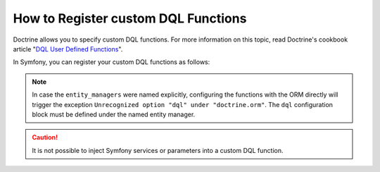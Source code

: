 .. index::
   single: Doctrine; Custom DQL functions

How to Register custom DQL Functions
====================================

Doctrine allows you to specify custom DQL functions. For more information
on this topic, read Doctrine's cookbook article "`DQL User Defined Functions`_".

In Symfony, you can register your custom DQL functions as follows:

.. configuration-block::

    .. code-block:: yaml

        # config/packages/doctrine.yaml
        doctrine:
            orm:
                # ...
                dql:
                    string_functions:
                        test_string: App\DQL\StringFunction
                        second_string: App\DQL\SecondStringFunction
                    numeric_functions:
                        test_numeric: App\DQL\NumericFunction
                    datetime_functions:
                        test_datetime: App\DQL\DatetimeFunction

    .. code-block:: xml

        <!-- config/packages/doctrine.xml -->
        <container xmlns="http://symfony.com/schema/dic/services"
            xmlns:xsi="http://www.w3.org/2001/XMLSchema-instance"
            xmlns:doctrine="http://symfony.com/schema/dic/doctrine"
            xsi:schemaLocation="http://symfony.com/schema/dic/services
                https://symfony.com/schema/dic/services/services-1.0.xsd
                http://symfony.com/schema/dic/doctrine
                https://symfony.com/schema/dic/doctrine/doctrine-1.0.xsd">

            <doctrine:config>
                <doctrine:orm>
                    <!-- ... -->
                    <doctrine:dql>
                        <doctrine:string-function name="test_string">App\DQL\StringFunction</doctrine:string-function>
                        <doctrine:string-function name="second_string">App\DQL\SecondStringFunction</doctrine:string-function>
                        <doctrine:numeric-function name="test_numeric">App\DQL\NumericFunction</doctrine:numeric-function>
                        <doctrine:datetime-function name="test_datetime">App\DQL\DatetimeFunction</doctrine:datetime-function>
                    </doctrine:dql>
                </doctrine:orm>
            </doctrine:config>
        </container>

    .. code-block:: php

        // config/packages/doctrine.php
        use App\DQL\DatetimeFunction;
        use App\DQL\NumericFunction;
        use App\DQL\SecondStringFunction;
        use App\DQL\StringFunction;

        $container->loadFromExtension('doctrine', [
            'orm' => [
                // ...
                'dql' => [
                    'string_functions' => [
                        'test_string'   => StringFunction::class,
                        'second_string' => SecondStringFunction::class,
                    ],
                    'numeric_functions' => [
                        'test_numeric' => NumericFunction::class,
                    ],
                    'datetime_functions' => [
                        'test_datetime' => DatetimeFunction::class,
                    ],
                ],
            ],
        ]);

.. note::

    In case the ``entity_managers`` were named explicitly, configuring the functions with the
    ORM directly will trigger the exception ``Unrecognized option "dql" under "doctrine.orm"``.
    The ``dql`` configuration block must be defined under the named entity manager.

    .. configuration-block::

        .. code-block:: yaml

            # config/packages/doctrine.yaml
            doctrine:
                orm:
                    # ...
                    entity_managers:
                        example_manager:
                            # Place your functions here
                            dql:
                                datetime_functions:
                                    test_datetime: App\DQL\DatetimeFunction

        .. code-block:: xml

            <!-- config/packages/doctrine.xml -->
            <?xml version="1.0" encoding="UTF-8" ?>
            <container xmlns="http://symfony.com/schema/dic/services"
                xmlns:xsi="http://www.w3.org/2001/XMLSchema-instance"
                xmlns:doctrine="http://symfony.com/schema/dic/doctrine"
                xsi:schemaLocation="http://symfony.com/schema/dic/services
                    https://symfony.com/schema/dic/services/services-1.0.xsd
                    http://symfony.com/schema/dic/doctrine
                    https://symfony.com/schema/dic/doctrine/doctrine-1.0.xsd">

                <doctrine:config>
                    <doctrine:orm>
                        <!-- ... -->

                        <doctrine:entity-manager name="example_manager">
                            <!-- place your functions here -->
                            <doctrine:dql>
                                <doctrine:datetime-function name="test_datetime">
                                    App\DQL\DatetimeFunction
                                </doctrine:datetime-function>
                            </doctrine:dql>
                        </doctrine:entity-manager>
                    </doctrine:orm>
                </doctrine:config>
            </container>

        .. code-block:: php

            // config/packages/doctrine.php
            use App\DQL\DatetimeFunction;

            $container->loadFromExtension('doctrine', [
                'orm' => [
                    // ...
                    'entity_managers' => [
                        'example_manager' => [
                            // place your functions here
                            'dql' => [
                                'datetime_functions' => [
                                    'test_datetime' => DatetimeFunction::class,
                                ],
                            ],
                        ],
                    ],
                ],
            ]);

.. caution::

    It is not possible to inject Symfony services or parameters into a custom DQL function.

.. _`DQL User Defined Functions`: https://www.doctrine-project.org/projects/doctrine-orm/en/current/cookbook/dql-user-defined-functions.html
